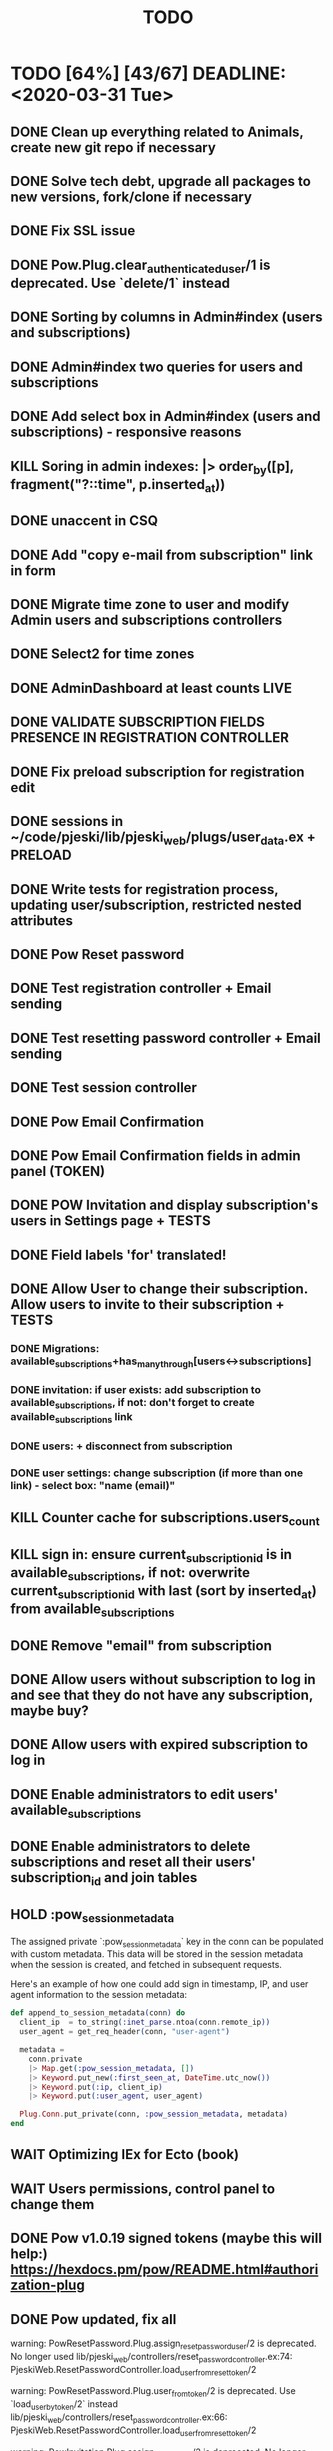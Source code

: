 #+TITLE: TODO

* TODO [64%] [43/67] DEADLINE: <2020-03-31 Tue>
** DONE Clean up everything related to Animals, create new git repo if necessary
** DONE Solve tech debt, upgrade all packages to new versions, fork/clone if necessary
** DONE Fix SSL issue
** DONE Pow.Plug.clear_authenticated_user/1 is deprecated. Use `delete/1` instead
** DONE Sorting by columns in Admin#index (users and subscriptions)
** DONE Admin#index two queries for users and subscriptions
** DONE Add select box in Admin#index (users and subscriptions) - responsive reasons
** KILL Soring in admin indexes: |> order_by([p], fragment("?::time", p.inserted_at))
** DONE unaccent in CSQ
** DONE Add "copy e-mail from subscription" link in form
** DONE Migrate time zone to user and modify Admin users and subscriptions controllers
** DONE Select2 for time zones
** DONE AdminDashboard at least counts LIVE
** DONE VALIDATE SUBSCRIPTION FIELDS PRESENCE IN REGISTRATION CONTROLLER
** DONE Fix preload subscription for registration edit
** DONE sessions in ~/code/pjeski/lib/pjeski_web/plugs/user_data.ex + PRELOAD
** DONE Write tests for registration process, updating user/subscription, restricted nested attributes
** DONE Pow Reset password
** DONE Test registration controller + Email sending
** DONE Test resetting password controller + Email sending
** DONE Test session controller
** DONE Pow Email Confirmation
** DONE Pow Email Confirmation fields in admin panel (TOKEN)
** DONE POW Invitation and display subscription's users in Settings page + TESTS
** DONE Field labels 'for' translated!
** DONE Allow User to change their subscription. Allow users to invite to their subscription + TESTS
*** DONE Migrations: available_subscriptions+has_many_through[users<->subscriptions]
*** DONE invitation: if user exists: add subscription to available_subscriptions, if not: don't forget to create available_subscriptions link
*** DONE users: + disconnect from subscription
*** DONE user settings: change subscription (if more than one link) - select box: "name (email)"
** KILL Counter cache for subscriptions.users_count
** KILL sign in: ensure current_subscription_id is in available_subscriptions, if not: overwrite current_subscription_id with last (sort by inserted_at) from available_subscriptions
** DONE Remove "email" from subscription
** DONE Allow users without subscription to log in and see that they do not have any subscription, maybe buy?
** DONE Allow users with expired subscription to log in
** DONE Enable administrators to edit users' available_subscriptions
** DONE Enable administrators to delete subscriptions and reset all their users' subscription_id and join tables
** HOLD :pow_session_metadata
  The assigned private `:pow_session_metadata` key in the conn can be populated
  with custom metadata. This data will be stored in the session metadata when
  the session is created, and fetched in subsequent requests.

  Here's an example of how one could add sign in timestamp, IP, and user agent
  information to the session metadata:

#+BEGIN_SRC elixir
      def append_to_session_metadata(conn) do
        client_ip  = to_string(:inet_parse.ntoa(conn.remote_ip))
        user_agent = get_req_header(conn, "user-agent")

        metadata =
          conn.private
          |> Map.get(:pow_session_metadata, [])
          |> Keyword.put_new(:first_seen_at, DateTime.utc_now())
          |> Keyword.put(:ip, client_ip)
          |> Keyword.put(:user_agent, user_agent)

        Plug.Conn.put_private(conn, :pow_session_metadata, metadata)
      end
#+END_SRC
** WAIT Optimizing IEx for Ecto (book)
** WAIT Users permissions, control panel to change them
** DONE Pow v1.0.19 signed tokens (maybe this will help:) https://hexdocs.pm/pow/README.html#authorization-plug
** DONE Pow updated, fix all
warning: PowResetPassword.Plug.assign_reset_password_user/2 is deprecated. No longer used
  lib/pjeski_web/controllers/reset_password_controller.ex:74: PjeskiWeb.ResetPasswordController.load_user_from_reset_token/2

warning: PowResetPassword.Plug.user_from_token/2 is deprecated. Use `load_user_by_token/2` instead
  lib/pjeski_web/controllers/reset_password_controller.ex:66: PjeskiWeb.ResetPasswordController.load_user_from_reset_token/2

warning: PowInvitation.Plug.assign_invited_user/2 is deprecated. No longer used
  lib/pjeski_web/controllers/invitation_controller.ex:85: PjeskiWeb.InvitationController.load_user_from_invitation_token/2

warning: PowInvitation.Plug.invited_user_from_token/2 is deprecated. Use `load_invited_user_by_token/2` instead
  lib/pjeski_web/controllers/invitation_controller.ex:78: PjeskiWeb.InvitationController.load_user_from_invitation_token/2

** DONE Unconfirmed invited user resend invitation email
** DONE When user's subscription_id is nil...
** DONE user_from_auth_token(token) -> research better method
** DONE Add logout PubSub callback
** STRT START WRITING TESTS in 3..2..1..
** TODO Rename 'subscription_id' to 'last_used_subscription_id' and keep real 'subscription_id' in the session
*** on changing subscription - update 'last_used_subscription_id' and store 'subscription_id' in the session
*** on sign in - pass last_used_subscription_id to session:subscription_id if in available_subscriptions
*** edge cases - when no available_subscriptions, when not present in available_subscriptions, etc.
*** pubsub - disconnecting from subscriptions, logout if last_used_subscription
** TODO Migrate database, write seeds with a proper structure
** TODO CRUD Dashboard->Tables + TESTS
** TODO Add "changed subscription" PubSub callback
** TODO Adapt layout to subscription's tables
** TODO Counter cache for subscription tables, records, files
** TODO UserRecords::IndexLive + TESTS
- UserRecords::SearchComponent + TESTS
- UserRecords::IndexComponent + TESTS
- UserRecords::DisplayComponent + TESTS
- UserRecords::EditComponent + TESTS
- UserRecords::NewComponent + TESTS
** TODO Temporary assigns
** TODO UserRecords::ShowLive + TESTS
** TODO write Select2 abstraction for Live components: https://www.poeticoding.com/phoenix-liveview-javascript-hooks-and-select2/
** WAIT Write high level logging/history mechanism + TEST
** TODO Write restrictions for subscriptions, sending email (registration, forget, confirmation, invite) + TESTS
** WAIT use jaro_distance to colorize fields
** TODO "Notes" markdown everywhere
** TODO Ensure displayed "DB-inconsistency" errors
** TODO Add "failed login attempts" to user: https://elixirforum.com/t/how-to-increment-database-table-column/15457/2
** TODO Upload files, sharing (both just file and entire record) + TESTS
** TODO Add "Enterprise" to the database
** TODO Deploy using Ansible: https://www.cogini.com/blog/deploying-elixir-apps-with-ansible/
** TODO Use Docker: https://docs.ansible.com/ansible/latest/scenario_guides/guide_docker.html
